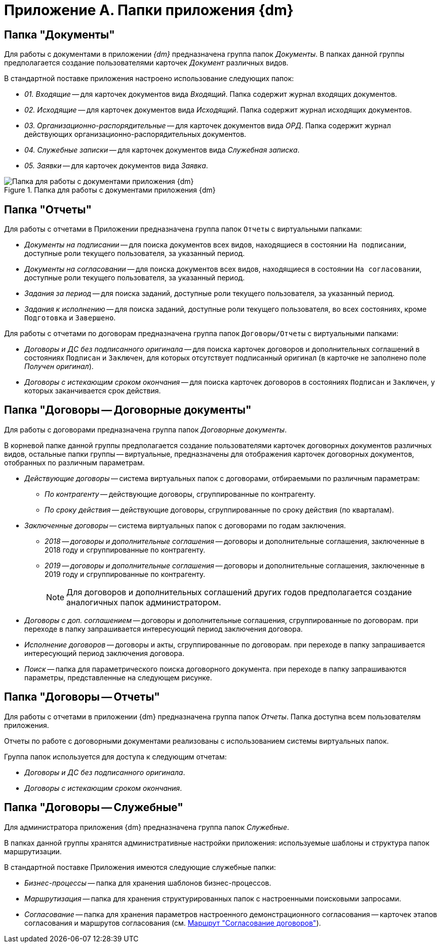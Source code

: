 = Приложение A. Папки приложения {dm}

[#docs]
== Папка "Документы"

Для работы с документами в приложении _{dm}_ предназначена группа папок _Документы_. В папках данной группы предполагается создание пользователями карточек _Документ_ различных видов.

.В стандартной поставке приложения настроено использование следующих папок:
* _01. Входящие_ -- для карточек документов вида _Входящий_. Папка содержит журнал входящих документов.
* _02. Исходящие_ -- для карточек документов вида _Исходящий_. Папка содержит журнал исходящих документов.
* _03. Организационно-распорядительные_ -- для карточек документов вида _ОРД_. Папка содержит журнал действующих организационно-распорядительных документов.
* _04. Служебные записки_ -- для карточек документов вида _Служебная записка_.
* _05. Заявки_ -- для карточек документов вида _Заявка_.

.Папка для работы с документами приложения {dm}
image::docs-folder.png[Папка для работы с документами приложения {dm}]

[#reports]
== Папка "Отчеты"

Для работы с отчетами в Приложении предназначена группа папок `Отчеты` с виртуальными папками:

* _Документы на подписании_ -- для поиска документов всех видов, находящиеся в состоянии `На подписании`, доступные роли текущего пользователя, за указанный период.
* _Документы на согласовании_ -- для поиска документов всех видов, находящиеся в состоянии `На согласовании`, доступные роли текущего пользователя, за указанный период.
* _Задания за период_ -- для поиска заданий, доступные роли текущего пользователя, за указанный период.
* _Задания к исполнению_ -- для поиска заданий, доступные роли текущего пользователя, во всех состояниях, кроме `Подготовка` и `Завершено`.

Для работы с отчетами по договорам предназначена группа папок `Договоры/Отчеты` с виртуальными папками:

* _Договоры и ДС без подписанного оригинала_ -- для поиска карточек договоров и дополнительных соглашений в состояниях `Подписан` и `Заключен`, для которых отсутствует подписанный оригинал (в карточке не заполнено поле _Получен оригинал_).
* _Договоры с истекающим сроком окончания_ -- для поиска карточек договоров в состояниях `Подписан` и `Заключен`, у которых заканчивается срок действия.

[#contracts-contratcts]
== Папка "Договоры -- Договорные документы"

Для работы с договорами предназначена группа папок _Договорные документы_.

В корневой папке данной группы предполагается создание пользователями карточек договорных документов различных видов, остальные папки группы -- виртуальные, предназначены для отображения карточек договорных документов, отобранных по различным параметрам.

* _Действующие договоры_ -- система виртуальных папок с договорами, отбираемыми по различным параметрам:
** _По контрагенту_ -- действующие договоры, сгруппированные по контрагенту.
** _По сроку действия_ -- действующие договоры, сгруппированные по сроку действия (по кварталам).
* _Заключенные договоры_ -- система виртуальных папок с договорами по годам заключения.
** _2018 -- договоры и дополнительные соглашения_ -- договоры и дополнительные соглашения, заключенные в 2018 году и сгруппированные по контрагенту.
** _2019 -- договоры и дополнительные соглашения_ -- договоры и дополнительные соглашения, заключенные в 2019 году и сгруппированные по контрагенту.
+
[NOTE]
====
Для договоров и дополнительных соглашений других годов предполагается создание аналогичных папок администратором.
====
+
* _Договоры с доп. соглашением_ -- договоры и дополнительные соглашения, сгруппированные по договорам. при переходе в папку запрашивается интересующий период заключения договора.
* _Исполнение договоров_ -- договоры и акты, сгруппированные по договорам. при переходе в папку запрашивается интересующий период заключения договора.
* _Поиск_ -- папка для параметрического поиска договорного документа. при переходе в папку запрашиваются параметры, представленные на следующем рисунке.

[#contacrts-reports]
== Папка "Договоры -- Отчеты"

Для работы с отчетами в приложении {dm} предназначена группа папок _Отчеты_. Папка доступна всем пользователям приложения.

Отчеты по работе с договорными документами реализованы с использованием системы виртуальных папок.

.Группа папок используется для доступа к следующим отчетам:
* _Договоры и ДС без подписанного оригинала_.
* _Договоры с истекающим сроком окончания_.

[#contracts-service]
== Папка "Договоры -- Служебные"

Для администратора приложения {dm} предназначена группа папок _Служебные_.

В папках данной группы хранятся административные настройки приложения: используемые шаблоны и структура папок маршрутизации.

.В стандартной поставке Приложения имеются следующие служебные папки:
* _Бизнес-процессы_ -- папка для хранения шаблонов бизнес-процессов.
* _Маршрутизация_ -- папка для хранения структурированных папок с настроенными поисковыми запросами.
* _Согласование_ -- папка для хранения параметров настроенного демонстрационного согласования -- карточек этапов согласования и маршрутов согласования (см. xref:contracts/approval/route.adoc[Маршрут "Согласование договоров"]).
